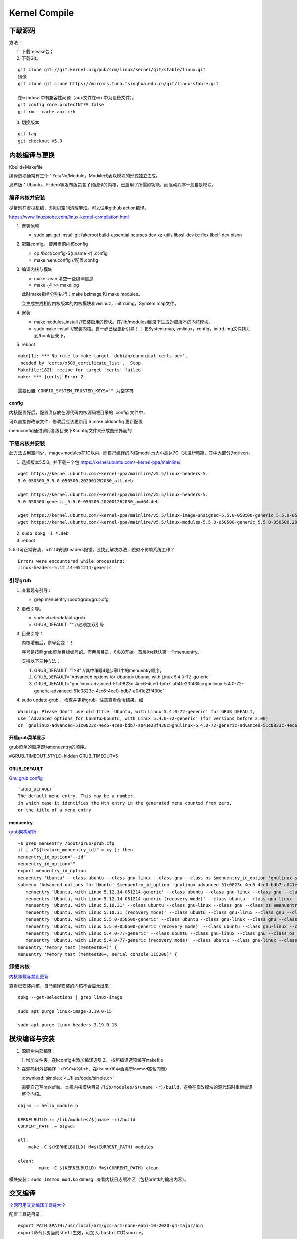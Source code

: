 ==================
Kernel Compile
==================


下载源码
============

方法：

1. 下载release包；
2. 下载Git。

::

   git clone git://git.kernel.org/pub/scm/linux/kernel/git/stable/linux.git
   镜像
   git clone git clone https://mirrors.tuna.tsinghua.edu.cn/git/linux-stable.git

   在windows中有兼容性问题（aux文件在win中为设备文件）。
   git config core.protectNTFS false
   git rm --cache aux.c/h


3. 切换版本
   
::
   
   git tag
   git checkout V5.0


内核编译与更换
====================
Kbuild+Makefile

编译选项通常有三个：Yes/No/Module。Module代表以模块的形式独立生成。

发布版：Ubuntu、Federo等发布版包含了预编译的内核，已启用了所需的功能，而驱动程序一般都是模块。

编译内核并安装
----------------
尽量别在虚拟机编，虚拟机空间清理麻烦。可以试用github action编译。

https://www.linuxprobe.com/linux-kernel-compilation.html

1. 安装依赖
   
   - sudo apt-get install git fakeroot build-essential ncurses-dev xz-utils libssl-dev bc flex libelf-dev bison

2. 配置config。 使用当前内核config
   
   - cp /boot/config-$(uname -r) .config

   - make menuconfig //配置.config


3. 编译内核与模块
   
   - make clean       清空一些编译信息

   - make -j4 >> make.log

   此时make指令分别执行：make bzImage 和 make modules。
   
   会生成生成相应内核版本的内核模块和vmlinuz，initrd.img，Symtem.map文件。

4. 安装
   
   - make modules_install //安装启用的模块。在/lib/modules/目录下生成对应版本的内核模块。

   - sudo make install //安装内核。这一步已经更新引导！！ 把System.map, vmlinux，config，initrd.img文件拷贝到/boot/目录下。


5. reboot


::

   make[1]: *** No rule to make target 'debian/canonical-certs.pem',
    needed by 'certs/x509_certificate_list'.  Stop.
   Makefile:1821: recipe for target 'certs' failed
   make: *** [certs] Error 2

   需要设置 CONFIG_SYSTEM_TRUSTED_KEYS="" 为空字符


config
~~~~~~~~~~
内核配置好后，配置项存放在源代码内核源码根目录的 .config 文件中，

可以直接修改该文件，修改后应该更新用 $ make oldconfig 更新配置


menuconfig通过调用各级目录下Kconfig文件来形成图形界面的

下载内核并安装
------------------

此方法占用空间少，image+modules在1G以内，而自己编译的内核modules大小高达7G（未进行精简，其中大部分为driver）。


1. 选择版本5.5.0，并下载三个包 https://kernel.ubuntu.com/~kernel-ppa/mainline/

::

   wget https://kernel.ubuntu.com/~kernel-ppa/mainline/v5.5/linux-headers-5.
   5.0-050500_5.5.0-050500.202001262030_all.deb

   wget https://kernel.ubuntu.com/~kernel-ppa/mainline/v5.5/linux-headers-5.
   5.0-050500-generic_5.5.0-050500.202001262030_amd64.deb

   wget https://kernel.ubuntu.com/~kernel-ppa/mainline/v5.5/linux-image-unsigned-5.5.0-050500-generic_5.5.0-050500.202001262030_amd64.deb
   wget https://kernel.ubuntu.com/~kernel-ppa/mainline/v5.5/linux-modules-5.5.0-050500-generic_5.5.0-050500.202001262030_amd64.deb

2. ``sudo dpkg -i *.deb``

3. reboot

5.5.0可正常安装，5.12.14安装headers报错。没找到解决办法，貌似不影响系统工作？

::

   Errors were encountered while processing:
   linux-headers-5.12.14-051214-generic


引导grub
-----------------
1. 查看现有引导： 
   
   - grep menuentry /boot/grub/grub.cfg

2. 更改引导。
   
   - sudo vi /etc/default/grub
   - GRUB_DEFAULT="" //必须加双引号

3. 目录引导：
   
   内核增删后，序号会变！！

   序号是按照grub菜单目标编号的。有两层目录，均以0开始。首层0为默认第一个menuentry。

   支持以下三种方法：
   

   1. GRUB_DEFAULT="1>8" //其中编号4是步骤1中的menuentry顺序。

   2. GRUB_DEFAULT="Advanced options for Ubuntu>Ubuntu, with Linux 5.4.0-72-generic"
   
   3. GRUB_DEFAULT="gnulinux-advanced-51c0823c-4ec6-4ce0-bdb7-a041e23f430c>gnulinux-5.4.0-72-generic-advanced-51c0823c-4ec6-4ce0-bdb7-a041e23f430c"

4. sudo update-grub ，检查并更新grub。注意查看命令结果。如

::

   Warning: Please don't use old title `Ubuntu, with Linux 5.4.0-72-generic' for GRUB_DEFAULT,
   use `Advanced options for Ubuntu>Ubuntu, with Linux 5.4.0-72-generic' (for versions before 2.00) 
   or `gnulinux-advanced-51c0823c-4ec6-4ce0-bdb7-a041e23f430c>gnulinux-5.4.0-72-generic-advanced-51c0823c-4ec6-4ce0-bdb7-a041e23f430c' (for 2.00 or later)

开启grub菜单显示
~~~~~~~~~~~~~~~~~~~~~~~~~~
grub菜单的顺序即为menuentry的顺序。

#GRUB_TIMEOUT_STYLE=hidden
GRUB_TIMEOUT=5

GRUB_DEFAULT
~~~~~~~~~~~~~~~~~~~~
`Gnu grub config <https://www.gnu.org/software/grub/manual/grub/html_node/Simple-configuration.html>`__

::

   ‘GRUB_DEFAULT’
   The default menu entry. This may be a number, 
   in which case it identifies the Nth entry in the generated menu counted from zero, 
   or the title of a menu entry

menuentry
~~~~~~~~~~~~~~~~~~~~~
`grub架构解析 <https://hugh712.gitbooks.io/grub/content/configuration-parameters.html?q=#GRUB_DEFAULT>`__

::

   ~$ grep menuentry /boot/grub/grub.cfg
   if [ x"${feature_menuentry_id}" = xy ]; then
   menuentry_id_option="--id"
   menuentry_id_option=""
   export menuentry_id_option
   menuentry 'Ubuntu' --class ubuntu --class gnu-linux --class gnu --class os $menuentry_id_option 'gnulinux-simple-51c0823c-4ec6-4ce0-bdb7-a041e23f430c' {
   submenu 'Advanced options for Ubuntu' $menuentry_id_option 'gnulinux-advanced-51c0823c-4ec6-4ce0-bdb7-a041e23f430c' {
      menuentry 'Ubuntu, with Linux 5.12.14-051214-generic' --class ubuntu --class gnu-linux --class gnu --class os $menuentry_id_option 'gnulinux-5.12.14-051214-generic-advanced-51c0823c-4ec6-4ce0-bdb7-a041e23f430c' {
      menuentry 'Ubuntu, with Linux 5.12.14-051214-generic (recovery mode)' --class ubuntu --class gnu-linux --class gnu --class os $menuentry_id_option 'gnulinux-5.12.14-051214-generic-recovery-51c0823c-4ec6-4ce0-bdb7-a041e23f430c' {
      menuentry 'Ubuntu, with Linux 5.10.31' --class ubuntu --class gnu-linux --class gnu --class os $menuentry_id_option 'gnulinux-5.10.31-advanced-51c0823c-4ec6-4ce0-bdb7-a041e23f430c' {
      menuentry 'Ubuntu, with Linux 5.10.31 (recovery mode)' --class ubuntu --class gnu-linux --class gnu --class os $menuentry_id_option 'gnulinux-5.10.31-recovery-51c0823c-4ec6-4ce0-bdb7-a041e23f430c' {
      menuentry 'Ubuntu, with Linux 5.5.0-050500-generic' --class ubuntu --class gnu-linux --class gnu --class os $menuentry_id_option 'gnulinux-5.5.0-050500-generic-advanced-51c0823c-4ec6-4ce0-bdb7-a041e23f430c' {
      menuentry 'Ubuntu, with Linux 5.5.0-050500-generic (recovery mode)' --class ubuntu --class gnu-linux --class gnu --class os $menuentry_id_option 'gnulinux-5.5.0-050500-generic-recovery-51c0823c-4ec6-4ce0-bdb7-a041e23f430c' {
      menuentry 'Ubuntu, with Linux 5.4.0-77-generic' --class ubuntu --class gnu-linux --class gnu --class os $menuentry_id_option 'gnulinux-5.4.0-77-generic-advanced-51c0823c-4ec6-4ce0-bdb7-a041e23f430c' {
      menuentry 'Ubuntu, with Linux 5.4.0-77-generic (recovery mode)' --class ubuntu --class gnu-linux --class gnu --class os $menuentry_id_option 'gnulinux-5.4.0-77-generic-recovery-51c0823c-4ec6-4ce0-bdb7-a041e23f430c' {
   menuentry 'Memory test (memtest86+)' {
   menuentry 'Memory test (memtest86+, serial console 115200)' {


卸载内核
-------------------

`内核卸载与禁止更新 <https://www.cnblogs.com/youpeng/p/11219485.html>`__

查看已安装内核，自己编译安装的内核不会显示出来：

::

   dpkg --get-selections | grep linux-image

   sudo apt purge linux-image-3.19.0-15

   sudo apt purge linux-headers-3.19.0-15


模块编译与安装
==============



1. 源码树内部编译：
   
   1. 增加文件夹，在kconfig中添加编译选项
   2。 按照编译选项编写makefile

2. 在源码树外部编译：（OSC中的Lab，在ubuntu18中会提示insmod签名问题）

   :download:`simple.c <../files/code/simple.c>`


   需要自己写makefile。本机内核模块目录 ``/lib/modules/$(uname -r)/build``，避免在修改模块的源代码时重新编译整个内核。

::

   obj-m := hello_module.o
   ​
   KERNELBUILD := /lib/modules/$(uname -r)/build
   CURRENT_PATH := $(pwd)
   ​
   all:
       make -C $(KERNELBUILD) M=$(CURRENT_PATH) modules
   ​
   clean:
           make -C $(KERNELBUILD) M=$(CURRENT_PATH) clean


模块安装：``sudo insmod mod.ko``
dmesg : 查看内核日志缓冲区（包括printk的输出内容）。


交叉编译
==============

`全网可用交叉编译工具链大全 <https://zhuanlan.zhihu.com/p/79043170>`__





配置工具链目录：

::

   export PATH=$PATH:/usr/local/arm/gcc-arm-none-eabi-10-2020-q4-major/bin
   export命令只对当前shell生效，可加入.bashrc中并source。


包管理器安装
------------------------
centos默认安装的为gcc-4.8

::

   //32bit and 64bit ARM :

   sudo apt-get install gcc-arm-linux-gnueabihf
   sudo apt-get install gcc-aarch64-linux-gnu

   //installed in /usr/bin 

   export CROSS_COMPILE=arm-linux-gnueabihf-

   export CROSS_COMPILE=aarch64-linux-gnu-

编译strace
-----------------
下载源码：https://github.com/strace/strace。 阅读 README-configure 编译配置指南。

`configure关于交叉编译的参数设置 <https://www.cnblogs.com/sky-heaven/p/8625248.html>`__

- 最新版本依赖较多（多依赖librt.so.1），编译时需要静态链接才能使用。动态链接编译的程序无法在环境上运行（？？）
- 老版本依赖较少（如v4.18），可使用。


configure
~~~~~~~~~~~~
::

   arm64，可在raspberry 4B运行。

   ./configure --host=aarch64-linux-gnu   CC=aarch64-linux-gnu-gcc LD=aarch64-linux-gnu-ld AR=aarch64-linux-gnu-ar
   strace v5.12版本需要加参数：--disable-mpers

   make 


安装
~~~~~~~~~~~~~
::

   make install
   make install -n  //只查看，不运行

   install -c -m 644 "$file" "$inst"    //等于 cp、strip、chown、chmod

注意事项
~~~~~~~~~~~~~~~~
1. 静态链接时，v5.12 CFLAGS参数需要加pthread 即：LDFLAGS='-static -pthread'
https://github.com/strace/strace/issues/67
   
2. arm-none-eabi不可用于编译linux程序，需使用arm-linux-eabi。

3. 工具链版本需要满足编译要求，不可太高或太低。可能有如下类似错误，使用gcc 7.5解决（gcc-linaro-7.5.0-2019.12-x86_64_aarch64-linux-gnu）。

::

   configure: error: C compiler cannot create executables




